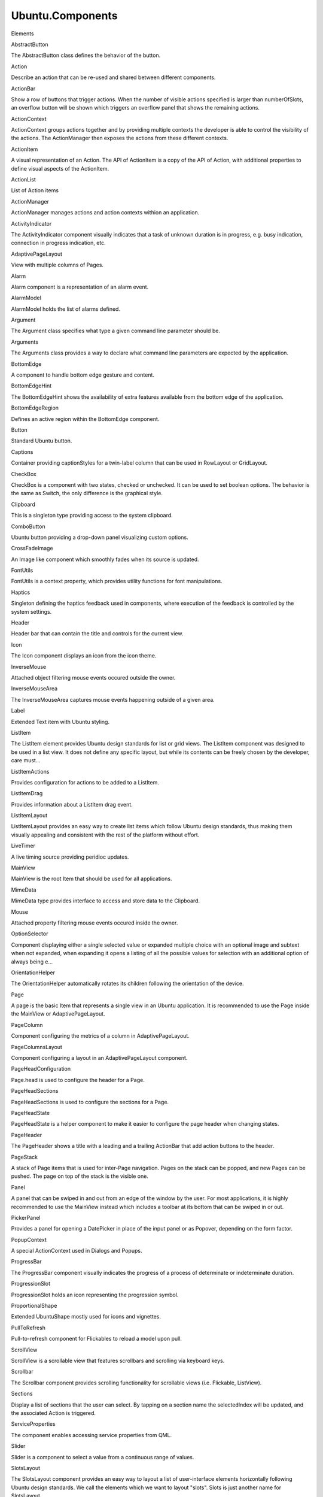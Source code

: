Ubuntu.Components
=================

.. raw:: html

   <h3>

Elements

.. raw:: html

   </h3>

.. raw:: html

   <dl>

.. raw:: html

   <dt>

AbstractButton

.. raw:: html

   </dt>

.. raw:: html

   <dd>

The AbstractButton class defines the behavior of the button.

.. raw:: html

   </dd>

.. raw:: html

   <dt>

Action

.. raw:: html

   </dt>

.. raw:: html

   <dd>

Describe an action that can be re-used and shared between different
components.

.. raw:: html

   </dd>

.. raw:: html

   <dt>

ActionBar

.. raw:: html

   </dt>

.. raw:: html

   <dd>

Show a row of buttons that trigger actions. When the number of visible
actions specified is larger than numberOfSlots, an overflow button will
be shown which triggers an overflow panel that shows the remaining
actions.

.. raw:: html

   </dd>

.. raw:: html

   <dt>

ActionContext

.. raw:: html

   </dt>

.. raw:: html

   <dd>

ActionContext groups actions together and by providing multiple contexts
the developer is able to control the visibility of the actions. The
ActionManager then exposes the actions from these different contexts.

.. raw:: html

   </dd>

.. raw:: html

   <dt>

ActionItem

.. raw:: html

   </dt>

.. raw:: html

   <dd>

A visual representation of an Action. The API of ActionItem is a copy of
the API of Action, with additional properties to define visual aspects
of the ActionItem.

.. raw:: html

   </dd>

.. raw:: html

   <dt>

ActionList

.. raw:: html

   </dt>

.. raw:: html

   <dd>

List of Action items

.. raw:: html

   </dd>

.. raw:: html

   <dt>

ActionManager

.. raw:: html

   </dt>

.. raw:: html

   <dd>

ActionManager manages actions and action contexts withion an
application.

.. raw:: html

   </dd>

.. raw:: html

   <dt>

ActivityIndicator

.. raw:: html

   </dt>

.. raw:: html

   <dd>

The ActivityIndicator component visually indicates that a task of
unknown duration is in progress, e.g. busy indication, connection in
progress indication, etc.

.. raw:: html

   </dd>

.. raw:: html

   <dt>

AdaptivePageLayout

.. raw:: html

   </dt>

.. raw:: html

   <dd>

View with multiple columns of Pages.

.. raw:: html

   </dd>

.. raw:: html

   <dt>

Alarm

.. raw:: html

   </dt>

.. raw:: html

   <dd>

Alarm component is a representation of an alarm event.

.. raw:: html

   </dd>

.. raw:: html

   <dt>

AlarmModel

.. raw:: html

   </dt>

.. raw:: html

   <dd>

AlarmModel holds the list of alarms defined.

.. raw:: html

   </dd>

.. raw:: html

   <dt>

Argument

.. raw:: html

   </dt>

.. raw:: html

   <dd>

The Argument class specifies what type a given command line parameter
should be.

.. raw:: html

   </dd>

.. raw:: html

   <dt>

Arguments

.. raw:: html

   </dt>

.. raw:: html

   <dd>

The Arguments class provides a way to declare what command line
parameters are expected by the application.

.. raw:: html

   </dd>

.. raw:: html

   <dt>

BottomEdge

.. raw:: html

   </dt>

.. raw:: html

   <dd>

A component to handle bottom edge gesture and content.

.. raw:: html

   </dd>

.. raw:: html

   <dt>

BottomEdgeHint

.. raw:: html

   </dt>

.. raw:: html

   <dd>

The BottomEdgeHint shows the availability of extra features available
from the bottom edge of the application.

.. raw:: html

   </dd>

.. raw:: html

   <dt>

BottomEdgeRegion

.. raw:: html

   </dt>

.. raw:: html

   <dd>

Defines an active region within the BottomEdge component.

.. raw:: html

   </dd>

.. raw:: html

   <dt>

Button

.. raw:: html

   </dt>

.. raw:: html

   <dd>

Standard Ubuntu button.

.. raw:: html

   </dd>

.. raw:: html

   <dt>

Captions

.. raw:: html

   </dt>

.. raw:: html

   <dd>

Container providing captionStyles for a twin-label column that can be
used in RowLayout or GridLayout.

.. raw:: html

   </dd>

.. raw:: html

   <dt>

CheckBox

.. raw:: html

   </dt>

.. raw:: html

   <dd>

CheckBox is a component with two states, checked or unchecked. It can be
used to set boolean options. The behavior is the same as Switch, the
only difference is the graphical style.

.. raw:: html

   </dd>

.. raw:: html

   <dt>

Clipboard

.. raw:: html

   </dt>

.. raw:: html

   <dd>

This is a singleton type providing access to the system clipboard.

.. raw:: html

   </dd>

.. raw:: html

   <dt>

ComboButton

.. raw:: html

   </dt>

.. raw:: html

   <dd>

Ubuntu button providing a drop-down panel visualizing custom options.

.. raw:: html

   </dd>

.. raw:: html

   <dt>

CrossFadeImage

.. raw:: html

   </dt>

.. raw:: html

   <dd>

An Image like component which smoothly fades when its source is updated.

.. raw:: html

   </dd>

.. raw:: html

   <dt>

FontUtils

.. raw:: html

   </dt>

.. raw:: html

   <dd>

FontUtils is a context property, which provides utility functions for
font manipulations.

.. raw:: html

   </dd>

.. raw:: html

   <dt>

Haptics

.. raw:: html

   </dt>

.. raw:: html

   <dd>

Singleton defining the haptics feedback used in components, where
execution of the feedback is controlled by the system settings.

.. raw:: html

   </dd>

.. raw:: html

   <dt>

Header

.. raw:: html

   </dt>

.. raw:: html

   <dd>

Header bar that can contain the title and controls for the current view.

.. raw:: html

   </dd>

.. raw:: html

   <dt>

Icon

.. raw:: html

   </dt>

.. raw:: html

   <dd>

The Icon component displays an icon from the icon theme.

.. raw:: html

   </dd>

.. raw:: html

   <dt>

InverseMouse

.. raw:: html

   </dt>

.. raw:: html

   <dd>

Attached object filtering mouse events occured outside the owner.

.. raw:: html

   </dd>

.. raw:: html

   <dt>

InverseMouseArea

.. raw:: html

   </dt>

.. raw:: html

   <dd>

The InverseMouseArea captures mouse events happening outside of a given
area.

.. raw:: html

   </dd>

.. raw:: html

   <dt>

Label

.. raw:: html

   </dt>

.. raw:: html

   <dd>

Extended Text item with Ubuntu styling.

.. raw:: html

   </dd>

.. raw:: html

   <dt>

ListItem

.. raw:: html

   </dt>

.. raw:: html

   <dd>

The ListItem element provides Ubuntu design standards for list or grid
views. The ListItem component was designed to be used in a list view. It
does not define any specific layout, but while its contents can be
freely chosen by the developer, care must...

.. raw:: html

   </dd>

.. raw:: html

   <dt>

ListItemActions

.. raw:: html

   </dt>

.. raw:: html

   <dd>

Provides configuration for actions to be added to a ListItem.

.. raw:: html

   </dd>

.. raw:: html

   <dt>

ListItemDrag

.. raw:: html

   </dt>

.. raw:: html

   <dd>

Provides information about a ListItem drag event.

.. raw:: html

   </dd>

.. raw:: html

   <dt>

ListItemLayout

.. raw:: html

   </dt>

.. raw:: html

   <dd>

ListItemLayout provides an easy way to create list items which follow
Ubuntu design standards, thus making them visually appealing and
consistent with the rest of the platform without effort.

.. raw:: html

   </dd>

.. raw:: html

   <dt>

LiveTimer

.. raw:: html

   </dt>

.. raw:: html

   <dd>

A live timing source providing peridioc updates.

.. raw:: html

   </dd>

.. raw:: html

   <dt>

MainView

.. raw:: html

   </dt>

.. raw:: html

   <dd>

MainView is the root Item that should be used for all applications.

.. raw:: html

   </dd>

.. raw:: html

   <dt>

MimeData

.. raw:: html

   </dt>

.. raw:: html

   <dd>

MimeData type provides interface to access and store data to the
Clipboard.

.. raw:: html

   </dd>

.. raw:: html

   <dt>

Mouse

.. raw:: html

   </dt>

.. raw:: html

   <dd>

Attached property filtering mouse events occured inside the owner.

.. raw:: html

   </dd>

.. raw:: html

   <dt>

OptionSelector

.. raw:: html

   </dt>

.. raw:: html

   <dd>

Component displaying either a single selected value or expanded multiple
choice with an optional image and subtext when not expanded, when
expanding it opens a listing of all the possible values for selection
with an additional option of always being e...

.. raw:: html

   </dd>

.. raw:: html

   <dt>

OrientationHelper

.. raw:: html

   </dt>

.. raw:: html

   <dd>

The OrientationHelper automatically rotates its children following the
orientation of the device.

.. raw:: html

   </dd>

.. raw:: html

   <dt>

Page

.. raw:: html

   </dt>

.. raw:: html

   <dd>

A page is the basic Item that represents a single view in an Ubuntu
application. It is recommended to use the Page inside the MainView or
AdaptivePageLayout.

.. raw:: html

   </dd>

.. raw:: html

   <dt>

PageColumn

.. raw:: html

   </dt>

.. raw:: html

   <dd>

Component configuring the metrics of a column in AdaptivePageLayout.

.. raw:: html

   </dd>

.. raw:: html

   <dt>

PageColumnsLayout

.. raw:: html

   </dt>

.. raw:: html

   <dd>

Component configuring a layout in an AdaptivePageLayout component.

.. raw:: html

   </dd>

.. raw:: html

   <dt>

PageHeadConfiguration

.. raw:: html

   </dt>

.. raw:: html

   <dd>

Page.head is used to configure the header for a Page.

.. raw:: html

   </dd>

.. raw:: html

   <dt>

PageHeadSections

.. raw:: html

   </dt>

.. raw:: html

   <dd>

PageHeadSections is used to configure the sections for a Page.

.. raw:: html

   </dd>

.. raw:: html

   <dt>

PageHeadState

.. raw:: html

   </dt>

.. raw:: html

   <dd>

PageHeadState is a helper component to make it easier to configure the
page header when changing states.

.. raw:: html

   </dd>

.. raw:: html

   <dt>

PageHeader

.. raw:: html

   </dt>

.. raw:: html

   <dd>

The PageHeader shows a title with a leading and a trailing ActionBar
that add action buttons to the header.

.. raw:: html

   </dd>

.. raw:: html

   <dt>

PageStack

.. raw:: html

   </dt>

.. raw:: html

   <dd>

A stack of Page items that is used for inter-Page navigation. Pages on
the stack can be popped, and new Pages can be pushed. The page on top of
the stack is the visible one.

.. raw:: html

   </dd>

.. raw:: html

   <dt>

Panel

.. raw:: html

   </dt>

.. raw:: html

   <dd>

A panel that can be swiped in and out from an edge of the window by the
user. For most applications, it is highly recommended to use the
MainView instead which includes a toolbar at its bottom that can be
swiped in or out.

.. raw:: html

   </dd>

.. raw:: html

   <dt>

PickerPanel

.. raw:: html

   </dt>

.. raw:: html

   <dd>

Provides a panel for opening a DatePicker in place of the input panel or
as Popover, depending on the form factor.

.. raw:: html

   </dd>

.. raw:: html

   <dt>

PopupContext

.. raw:: html

   </dt>

.. raw:: html

   <dd>

A special ActionContext used in Dialogs and Popups.

.. raw:: html

   </dd>

.. raw:: html

   <dt>

ProgressBar

.. raw:: html

   </dt>

.. raw:: html

   <dd>

The ProgressBar component visually indicates the progress of a process
of determinate or indeterminate duration.

.. raw:: html

   </dd>

.. raw:: html

   <dt>

ProgressionSlot

.. raw:: html

   </dt>

.. raw:: html

   <dd>

ProgressionSlot holds an icon representing the progression symbol.

.. raw:: html

   </dd>

.. raw:: html

   <dt>

ProportionalShape

.. raw:: html

   </dt>

.. raw:: html

   <dd>

Extended UbuntuShape mostly used for icons and vignettes.

.. raw:: html

   </dd>

.. raw:: html

   <dt>

PullToRefresh

.. raw:: html

   </dt>

.. raw:: html

   <dd>

Pull-to-refresh component for Flickables to reload a model upon pull.

.. raw:: html

   </dd>

.. raw:: html

   <dt>

ScrollView

.. raw:: html

   </dt>

.. raw:: html

   <dd>

ScrollView is a scrollable view that features scrollbars and scrolling
via keyboard keys.

.. raw:: html

   </dd>

.. raw:: html

   <dt>

Scrollbar

.. raw:: html

   </dt>

.. raw:: html

   <dd>

The Scrollbar component provides scrolling functionality for scrollable
views (i.e. Flickable, ListView).

.. raw:: html

   </dd>

.. raw:: html

   <dt>

Sections

.. raw:: html

   </dt>

.. raw:: html

   <dd>

Display a list of sections that the user can select. By tapping on a
section name the selectedIndex will be updated, and the associated
Action is triggered.

.. raw:: html

   </dd>

.. raw:: html

   <dt>

ServiceProperties

.. raw:: html

   </dt>

.. raw:: html

   <dd>

The component enables accessing service properties from QML.

.. raw:: html

   </dd>

.. raw:: html

   <dt>

Slider

.. raw:: html

   </dt>

.. raw:: html

   <dd>

Slider is a component to select a value from a continuous range of
values.

.. raw:: html

   </dd>

.. raw:: html

   <dt>

SlotsLayout

.. raw:: html

   </dt>

.. raw:: html

   <dd>

The SlotsLayout component provides an easy way to layout a list of
user-interface elements horizontally following Ubuntu design standards.
We call the elements which we want to layout "slots". Slots is just
another name for SlotsLayout...

.. raw:: html

   </dd>

.. raw:: html

   <dt>

SortFilterModel

.. raw:: html

   </dt>

.. raw:: html

   <dd>

SortFilterModel sorts and filters rows from an existing model.

.. raw:: html

   </dd>

.. raw:: html

   <dt>

StateSaver

.. raw:: html

   </dt>

.. raw:: html

   <dd>

Attached properties to save component property states.

.. raw:: html

   </dd>

.. raw:: html

   <dt>

StyleHints

.. raw:: html

   </dt>

.. raw:: html

   <dd>

Component holding style specific properties to configure a particular
StyledItem's style runtime.

.. raw:: html

   </dd>

.. raw:: html

   <dt>

StyledItem

.. raw:: html

   </dt>

.. raw:: html

   <dd>

The StyledItem class allows items to be styled by the theme.

.. raw:: html

   </dd>

.. raw:: html

   <dt>

SwipeArea

.. raw:: html

   </dt>

.. raw:: html

   <dd>

An area which detects axis-aligned single-finger drag gestures.

.. raw:: html

   </dd>

.. raw:: html

   <dt>

Switch

.. raw:: html

   </dt>

.. raw:: html

   <dd>

Switch is a component with two states, checked or unchecked. It can be
used to set boolean options. The behavior is the same as CheckBox, the
only difference is the graphical style.

.. raw:: html

   </dd>

.. raw:: html

   <dt>

Tab

.. raw:: html

   </dt>

.. raw:: html

   <dd>

Component to represent a single tab in a Tabs environment.

.. raw:: html

   </dd>

.. raw:: html

   <dt>

TabBar

.. raw:: html

   </dt>

.. raw:: html

   <dd>

Tab bar that will be shown in the header when Tabs is active. This
component does not need to be instantiated by the developer, it is
automatically created by the Tabs.

.. raw:: html

   </dd>

.. raw:: html

   <dt>

Tabs

.. raw:: html

   </dt>

.. raw:: html

   <dd>

The Tabs class provides an environment where multible Tab children can
be added, and the user is presented with a tab bar with tab buttons to
select different tab pages.

.. raw:: html

   </dd>

.. raw:: html

   <dt>

TextArea

.. raw:: html

   </dt>

.. raw:: html

   <dd>

The TextArea item displays a block of editable, scrollable, formatted
text.

.. raw:: html

   </dd>

.. raw:: html

   <dt>

TextField

.. raw:: html

   </dt>

.. raw:: html

   <dd>

The TextField element displays a single line of editable plain text.
Input constraints can be set through validator or inputMask. Setting
echoMode to an appropriate value enables TextField to be used as
password input field.

.. raw:: html

   </dd>

.. raw:: html

   <dt>

Theme

.. raw:: html

   </dt>

.. raw:: html

   <dd>

The Theme class provides facilities to interact with the current theme.

.. raw:: html

   </dd>

.. raw:: html

   <dt>

ThemeSettings

.. raw:: html

   </dt>

.. raw:: html

   <dd>

The ThemeSettings class provides facilities to define the theme of a
StyledItem.

.. raw:: html

   </dd>

.. raw:: html

   <dt>

Toolbar

.. raw:: html

   </dt>

.. raw:: html

   <dd>

Toolbar that can be used as an extension for the edit mode header.
Example:

.. raw:: html

   </dd>

.. raw:: html

   <dt>

ToolbarButton

.. raw:: html

   </dt>

.. raw:: html

   <dd>

An ActionItem that represents a button in the toolbar. ToolbarButtons
should be included in ToolbarItems to define the tools of a Page. The
behavior and look of the toolbar button can be specified by setting an
Action for the button, or by setting the ...

.. raw:: html

   </dd>

.. raw:: html

   <dt>

Ubuntu

.. raw:: html

   </dt>

.. raw:: html

   <dd>

Provides global object with different enums.

.. raw:: html

   </dd>

.. raw:: html

   <dt>

UbuntuAnimation

.. raw:: html

   </dt>

.. raw:: html

   <dd>

Singleton defining standard Ubuntu durations and easing for animations
that should be used to ensure that Ubuntu applications are consistent in
their animations.

.. raw:: html

   </dd>

.. raw:: html

   <dt>

UbuntuApplication

.. raw:: html

   </dt>

.. raw:: html

   <dd>

UbuntuApplication is a QML binding for a subset of QCoreApplication.

.. raw:: html

   </dd>

.. raw:: html

   <dt>

UbuntuColors

.. raw:: html

   </dt>

.. raw:: html

   <dd>

Singleton defining the Ubuntu color palette.

.. raw:: html

   </dd>

.. raw:: html

   <dt>

UbuntuListView

.. raw:: html

   </dt>

.. raw:: html

   <dd>

A ListView with special features tailored for a look and feel fitting
the Ubuntu Touch platform. The UbuntuListView works just like a regular
ListView, but it adds special features such as expanding/collapsing
items (when used together with the Expanda...

.. raw:: html

   </dd>

.. raw:: html

   <dt>

UbuntuNumberAnimation

.. raw:: html

   </dt>

.. raw:: html

   <dd>

UbuntuNumberAnimation is a NumberAnimation that has predefined settings
to ensure that Ubuntu applications are consistent in their animations.

.. raw:: html

   </dd>

.. raw:: html

   <dt>

UbuntuShape

.. raw:: html

   </dt>

.. raw:: html

   <dd>

Rounded rectangle containing a source image blended over a background
color.

.. raw:: html

   </dd>

.. raw:: html

   <dt>

UbuntuShapeOverlay

.. raw:: html

   </dt>

.. raw:: html

   <dd>

Extended UbuntuShape adding a colored overlay layer.

.. raw:: html

   </dd>

.. raw:: html

   <dt>

Units

.. raw:: html

   </dt>

.. raw:: html

   <dd>

Units of measurement for sizes, spacing, margin, etc.

.. raw:: html

   </dd>

.. raw:: html

   <dt>

UriHandler

.. raw:: html

   </dt>

.. raw:: html

   <dd>

Singleton signalling for opened URIs.

.. raw:: html

   </dd>

.. raw:: html

   <dt>

ViewItems

.. raw:: html

   </dt>

.. raw:: html

   <dd>

A set of properties attached to the ListItem's parent item or ListView.

.. raw:: html

   </dd>

.. raw:: html

   <dt>

dateUtils

.. raw:: html

   </dt>

.. raw:: html

   <dd>

Various date utility functions.

.. raw:: html

   </dd>

.. raw:: html

   <dt>

i18n

.. raw:: html

   </dt>

.. raw:: html

   <dd>

i18n is a context property that provides internationalization support.

.. raw:: html

   </dd>

.. raw:: html

   <dt>

mathUtils

.. raw:: html

   </dt>

.. raw:: html

   <dd>

Various mathematical utility functions.

.. raw:: html

   </dd>

.. raw:: html

   </dl>
